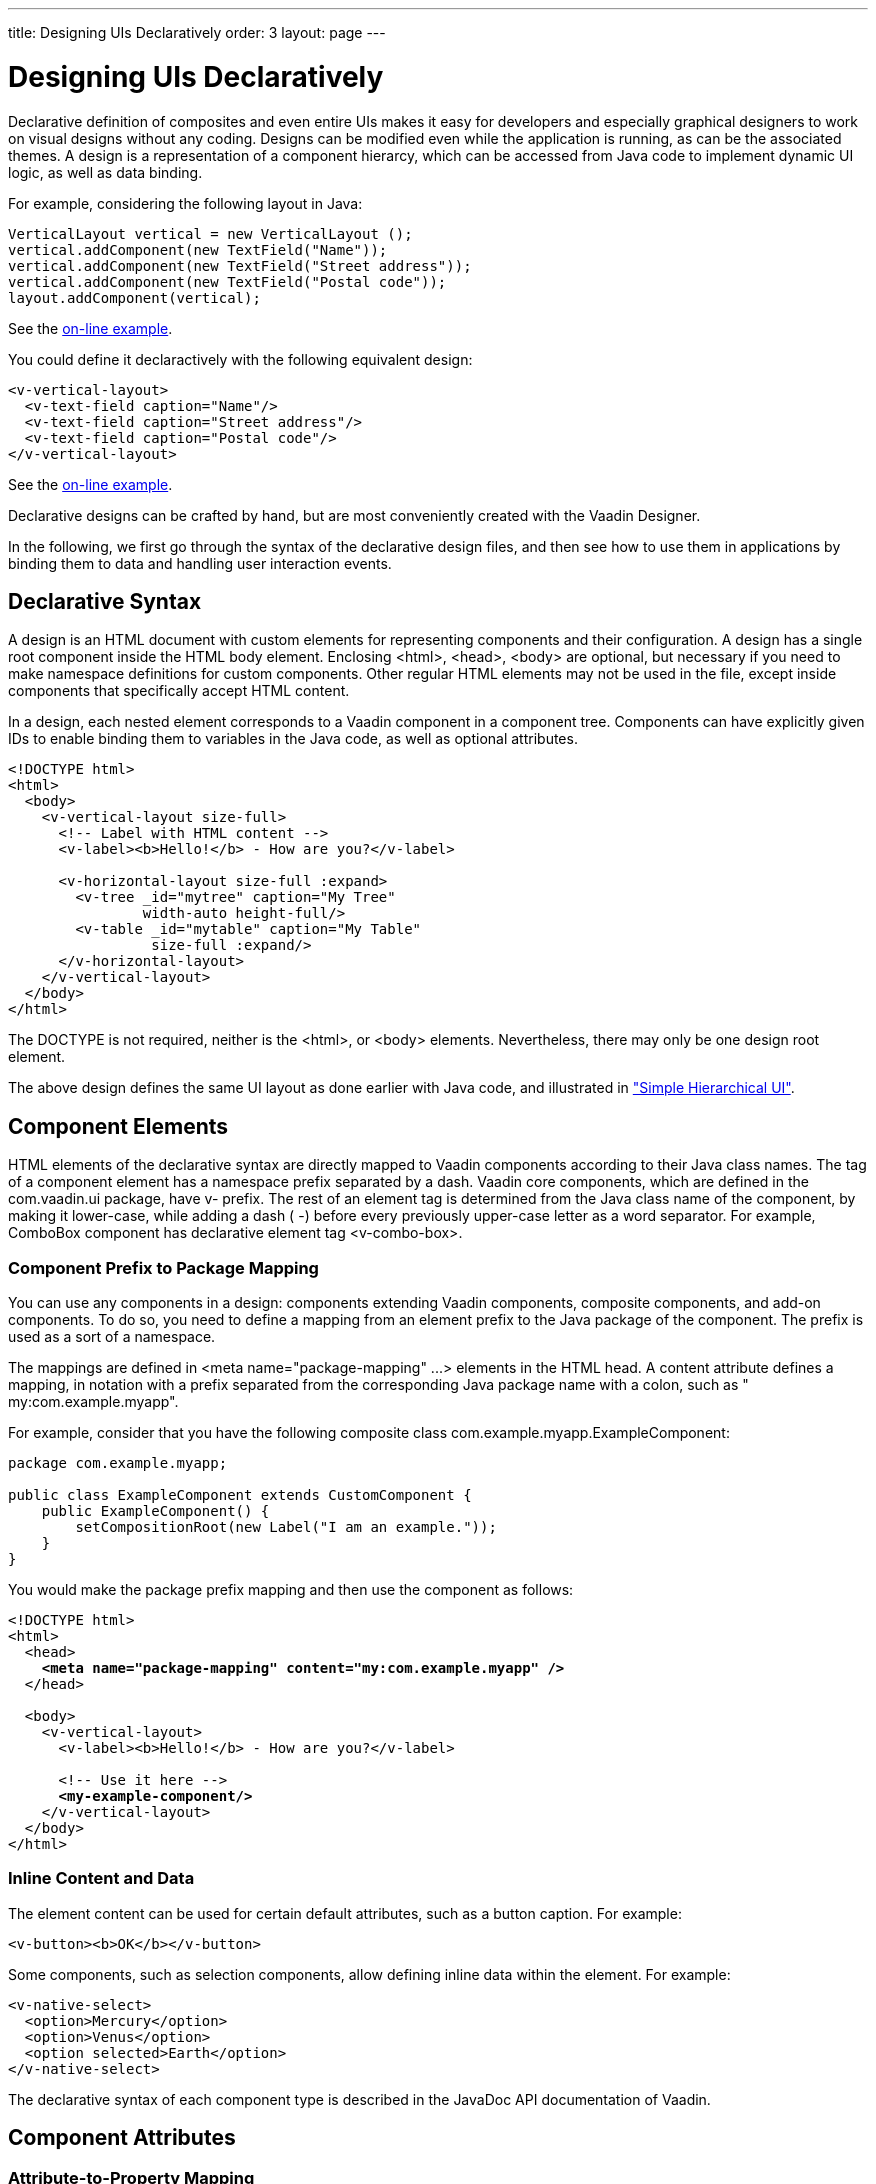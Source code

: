 ---
title: Designing UIs Declaratively
order: 3
layout: page
---

[[application.declarative]]
= Designing UIs Declaratively

Declarative definition of composites and even entire UIs makes it easy for
developers and especially graphical designers to work on visual designs without
any coding. Designs can be modified even while the application is running, as
can be the associated themes. A design is a representation of a component
hierarcy, which can be accessed from Java code to implement dynamic UI logic, as
well as data binding.

For example, considering the following layout in Java:


[source, java]
----
VerticalLayout vertical = new VerticalLayout ();
vertical.addComponent(new TextField("Name"));
vertical.addComponent(new TextField("Street address"));
vertical.addComponent(new TextField("Postal code"));
layout.addComponent(vertical);
----
See the http://demo.vaadin.com/book-examples-vaadin7/book#layout.orderedlayout.basic[on-line example, window="_blank"].

You could define it declaractively with the following equivalent design:


[source, html]
----
<v-vertical-layout>
  <v-text-field caption="Name"/>
  <v-text-field caption="Street address"/>
  <v-text-field caption="Postal code"/>
</v-vertical-layout>
----
See the http://demo.vaadin.com/book-examples-vaadin7/book#layout.orderedlayout.basic[on-line example, window="_blank"].

Declarative designs can be crafted by hand, but are most conveniently created
with the Vaadin Designer.

In the following, we first go through the syntax of the declarative design
files, and then see how to use them in applications by binding them to data and
handling user interaction events.

[[application.declarative.syntax]]
== Declarative Syntax

A design is an HTML document with custom elements for representing components
and their configuration. A design has a single root component inside the HTML
body element. Enclosing [literal]#++<html>++#, [literal]#++<head>++#,
[literal]#++<body>++# are optional, but necessary if you need to make namespace
definitions for custom components. Other regular HTML elements may not be used
in the file, except inside components that specifically accept HTML content.

In a design, each nested element corresponds to a Vaadin component in a
component tree. Components can have explicitly given IDs to enable binding them
to variables in the Java code, as well as optional attributes.


[source, html]
----
<!DOCTYPE html>
<html>
  <body>
    <v-vertical-layout size-full>
      <!-- Label with HTML content -->
      <v-label><b>Hello!</b> - How are you?</v-label>

      <v-horizontal-layout size-full :expand>
        <v-tree _id="mytree" caption="My Tree"
                width-auto height-full/>
        <v-table _id="mytable" caption="My Table"
                 size-full :expand/>
      </v-horizontal-layout>
    </v-vertical-layout>
  </body>
</html>
----

The DOCTYPE is not required, neither is the [literal]#++<html>++#, or
[literal]#++<body>++# elements. Nevertheless, there may only be one design root
element.

The above design defines the same UI layout as done earlier with Java code, and
illustrated in
<<dummy/../../../framework/application/application-architecture#figure.application.architecture.example,"Simple
Hierarchical UI">>.


[[application.declarative.elements]]
== Component Elements

HTML elements of the declarative syntax are directly mapped to Vaadin components
according to their Java class names. The tag of a component element has a
namespace prefix separated by a dash. Vaadin core components, which are defined
in the [package]#com.vaadin.ui# package, have [literal]#++v-++# prefix. The rest
of an element tag is determined from the Java class name of the component, by
making it lower-case, while adding a dash ( [literal]#++-++#) before every
previously upper-case letter as a word separator. For example,
[classname]#ComboBox# component has declarative element tag
[literal]#++<v-combo-box>++#.

[[application.declarative.elements.prefix]]
=== Component Prefix to Package Mapping

You can use any components in a design: components extending Vaadin components,
composite components, and add-on components. To do so, you need to define a
mapping from an element prefix to the Java package of the component. The prefix
is used as a sort of a namespace.

The mappings are defined in [literal]#++<meta name="package-mapping" ...>++#
elements in the HTML head. A [parameter]#content# attribute defines a mapping,
in notation with a prefix separated from the corresponding Java package name
with a colon, such as " [literal]#++my:com.example.myapp++#".

For example, consider that you have the following composite class
[classname]#com.example.myapp.ExampleComponent#:


[source, java]
----
package com.example.myapp;

public class ExampleComponent extends CustomComponent {
    public ExampleComponent() {
        setCompositionRoot(new Label("I am an example."));
    }
}
----

You would make the package prefix mapping and then use the component as follows:

[subs="normal"]
----
&lt;!DOCTYPE html&gt;
&lt;html&gt;
  &lt;head&gt;
    **&lt;meta name="package-mapping" content="my:com.example.myapp" /&gt;**
  &lt;/head&gt;

  &lt;body&gt;
    &lt;v-vertical-layout&gt;
      &lt;v-label&gt;&lt;b&gt;Hello!&lt;/b&gt; - How are you?&lt;/v-label&gt;

      &lt;!-- Use it here --&gt;
      **&lt;my-example-component/&gt;**
    &lt;/v-vertical-layout&gt;
  &lt;/body&gt;
&lt;/html&gt;
----

[[application.declarative.elements.inline]]
=== Inline Content and Data

The element content can be used for certain default attributes, such as a button
caption. For example:


[source, html]
----
<v-button><b>OK</b></v-button>
----

Some components, such as selection components, allow defining inline data within
the element. For example:


[source, html]
----
<v-native-select>
  <option>Mercury</option>
  <option>Venus</option>
  <option selected>Earth</option>
</v-native-select>
----

The declarative syntax of each component type is described in the JavaDoc API
documentation of Vaadin.



[[application.declarative.attributes]]
== Component Attributes

[[application.declarative.attributes.mapping]]
=== Attribute-to-Property Mapping

Component properties are directly mapped to the attributes of the HTML elements
according to the names of the properties. Attributes are written in lower-case
letters and dash is used for word separation instead of upper-case letters in
the Java methods, so that [literal]#++input-prompt++# attribute is equivalent to
[methodname]#setInputPrompt()#.

For example, the __caption__ property, which you can set with
[methodname]#setCaption()#, is represented as [literal]#++caption++# attribute.
You can find the component properties by the setter methods in the
link:https://vaadin.com/api/[JavaDoc API documentation] of the component
classes.


[source, html]
----
<v-text-field caption="Name" input-prompt="Enter Name"/>
----


[[application.declarative.attributes.parameters]]
=== Attribute Values

Attribute parameters must be enclosed in quotes and the value given as a string
must be convertible to the type of the property (string, integer, boolean, or
enumeration). Object types are not supported.

Some attribute names are given by a shorthand. For example,
[parameter]#alternateText# property of the [classname]#Image# component, which
you would set with [methodname]#setAlternateText()#, is given as the
[literal]#++alt++# attribute.

Boolean values must be either " [literal]#++true++#" or " [literal]#++false++#".
The value can be omitted, in which case [literal]#++true++# is assumed. For
example, the [literal]#++enabled++# attribute is boolean and has default value "
[literal]#++true++#", so [literal]#++enabled="true"++# and
[literal]#++enabled++# and equivalent.


[source, html]
----
<v-button enabled="false">OK</v-button>
----


[[application.declarative.attributes.parent]]
=== Parent Component Settings

Certain settings, such as a component's alignment in a layout, are not done in
the component itself, but in the layout. Attributes prefixed with colon (
[literal]#++:++#) are passed to the containing component, with the component as
a target parameter. For example, [literal]#++:expand="1"++# given for a
component [parameter]#c# is equivalent to calling [methodname]#setExpandRatio(c,
1)# for the containing layout.

[subs="normal"]
----
&lt;v-vertical-layout size-full&gt;
  &lt;!-- Align right in the containing layout --&gt;
  &lt;v-label width-auto **:right**&gt;Hello!&lt;/v-label&gt;

  &lt;!-- Expands to take up all remaining vertical space --&gt;
  &lt;v-horizontal-layout size-full **:expand**&gt;
    &lt;!-- Automatic width - shrinks horizontally --&gt;
    &lt;v-tree width-auto height-full/&gt;

    &lt;!-- Expands horizontally to take remaining space --&gt;
    &lt;v-table size-full **:expand**/&gt;
  &lt;/v-horizontal-layout&gt;
&lt;/v-vertical-layout&gt;
----
Again, compare the above declaration to the Java code given in
<<dummy/../../../framework/application/application-architecture#application.architecture,"Building
the UI">>.



[[application.declarative.identifiers]]
== Component Identifiers

Components can be identified by either an identifier or a caption. There are two
types of identifiers: page-global and local. This allows accessing them from
Java code and binding them to components, as described later in
<<application.declarative.composite>>.

The [literal]#++id++# attribute can be used to define a page-global identifier,
which must be unique within the page. Another design or UI shown simultaneously
in the same page may not have components sharing the same ID. Using global
identifiers is therefore not recommended, except in special cases where
uniqueness is ensured.

The [literal]#++_id++# attribute defines a local identifier used only within the
design. This is the recommended way to identifying components.


[source, html]
----
<v-tree _id="mytree" caption="My Tree"/>
----


[[application.declarative.composite]]
== Using Designs in Code

The main use of declarative designs is in building application views, sub-views,
dialogs, and forms through composition. The two main tasks are filling the
designs with application data and handling user interaction events.

[[application.declarative.composite.designroot]]
=== Binding to a Design Root

You can bind any component container as the root component of a design with the
[classname]#@DesignRoot# annotation. The class must match or extend the class of
the root element in the design.

The member variables are automatically initialized from the design according to
the component identifiers (see <<application.declarative.identifiers>>), which
must match the variable names.

For example, the following class could be used to bind the design given earlier.


[source, java]
----
@DesignRoot
public class MyViewDesign extends VerticalLayout {
    Tree mytree;
    Table mytable;
    
    public MyViewDesign() {
        Design.read("MyDeclarativeUI.html", this);

        // Show some (example) data
        mytree.setContainerDataSource(
            TreeExample.createTreeContent());
        mytable.setContainerDataSource(
            TableExample.generateContent());
            
        // Some interaction
        mytree.addItemClickListener(event -> // Java 8
            Notification.show("Selected " +
                event.getItemId()));
    }
}
----
See the http://demo.vaadin.com/book-examples-vaadin7/book#application.declarative.designroot[on-line example, window="_blank"].

The design root class must match or extend the root element class of the design.
For example, earlier we had [literal]#++<v-vertical-layout>++# element in the
HTML file, which can be bound to a class extending [classname]#VerticalLayout#.


[[application.declarative.composite.using]]
=== Using a Design

The fact that a component is defined declaratively is not visible in its API, so
you can create and use such it just like any other component.

For example, to use the previously defined design root component as the content
of the entire UI:


[source, java]
----
public class DeclarativeViewUI extends UI {
    @Override
    protected void init(VaadinRequest request) {
        setContent(new MyViewDesign());
    }
}
----


[[application.declarative.composite.viewnavigation]]
=== Designs in View Navigation

To use a design in view navigation, as described in
<<dummy/../../../framework/advanced/advanced-navigator#advanced.navigator,"Navigating
in an Application">>, you just need to implement the [interfacename]#View#
interface.


[source, java]
----
@DesignRoot
public class MainView extends VerticalLayout
                      implements View {
    public MainView() {
        Design.read(this);
        ...
    }
    ...
}

...
// Use the view by precreating it
navigator.addView(MAINVIEW, new MainView());
----

See
<<dummy/../../../framework/advanced/advanced-navigator#advanced.navigator.urifragment,"Handling
URI Fragment Path">> for a complete example.





